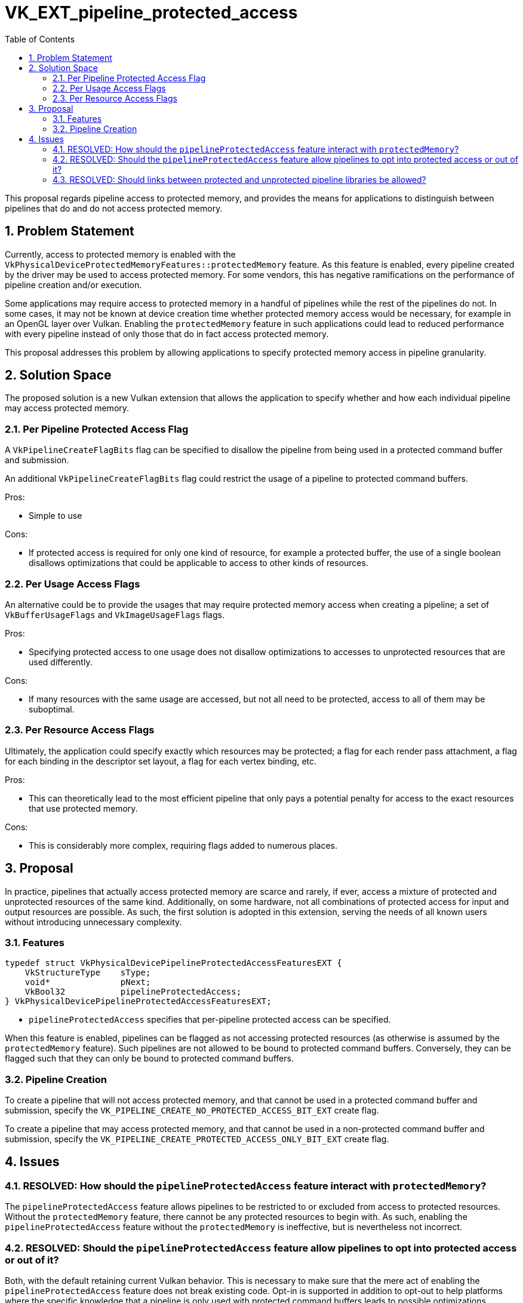 // Copyright 2022-2024 The Khronos Group Inc.
//
// SPDX-License-Identifier: CC-BY-4.0

= VK_EXT_pipeline_protected_access
:toc: left
:docs: https://docs.vulkan.org/spec/latest/
:extensions: {docs}appendices/extensions.html#
:sectnums:

This proposal regards pipeline access to protected memory, and provides the
means for applications to distinguish between pipelines that do and do not
access protected memory.

== Problem Statement

Currently, access to protected memory is enabled with the
`VkPhysicalDeviceProtectedMemoryFeatures::protectedMemory` feature.
As this feature is enabled, every pipeline created by the driver
may be used to access protected memory.
For some vendors, this has negative ramifications on the performance of
pipeline creation and/or execution.

Some applications may require access to protected memory in a handful of
pipelines while the rest of the pipelines do not.
In some cases, it may not be known at device creation time whether protected memory access
would be necessary, for example in an OpenGL layer over Vulkan.
Enabling the `protectedMemory` feature in such applications could lead to
reduced performance with every pipeline instead of only those that do in fact
access protected memory.

This proposal addresses this problem by allowing applications to specify
protected memory access in pipeline granularity.

== Solution Space

The proposed solution is a new Vulkan extension that allows the application to
specify whether and how each individual pipeline may access protected memory.

=== Per Pipeline Protected Access Flag

A `VkPipelineCreateFlagBits` flag can be specified to disallow
the pipeline from being used in a protected command buffer and submission.

An additional `VkPipelineCreateFlagBits` flag could restrict the usage
of a pipeline to protected command buffers.

Pros:

- Simple to use

Cons:

- If protected access is required for only one kind of resource, for example a
  protected buffer, the use of a single boolean disallows optimizations that
  could be applicable to access to other kinds of resources.

=== Per Usage Access Flags

An alternative could be to provide the usages that may require protected memory
access when creating a pipeline; a set of `VkBufferUsageFlags` and
`VkImageUsageFlags` flags.

Pros:

- Specifying protected access to one usage does not disallow optimizations to
  accesses to unprotected resources that are used differently.

Cons:

- If many resources with the same usage are accessed, but not all need to be
  protected, access to all of them may be suboptimal.

=== Per Resource Access Flags

Ultimately, the application could specify exactly which resources may be
protected; a flag for each render pass attachment, a flag for each binding in
the descriptor set layout, a flag for each vertex binding, etc.

Pros:

- This can theoretically lead to the most efficient pipeline that only pays a
  potential penalty for access to the exact resources that use protected memory.

Cons:

- This is considerably more complex, requiring flags added to numerous places.

== Proposal

In practice, pipelines that actually access protected memory are scarce and
rarely, if ever, access a mixture of protected and unprotected resources of the
same kind.
Additionally, on some hardware, not all combinations of protected access for
input and output resources are possible.
As such, the first solution is adopted in this extension, serving the needs of
all known users without introducing unnecessary complexity.

=== Features

[source,c]
----
typedef struct VkPhysicalDevicePipelineProtectedAccessFeaturesEXT {
    VkStructureType    sType;
    void*              pNext;
    VkBool32           pipelineProtectedAccess;
} VkPhysicalDevicePipelineProtectedAccessFeaturesEXT;
----

- `pipelineProtectedAccess` specifies that per-pipeline protected access can be
  specified.

When this feature is enabled, pipelines can be flagged as not accessing
protected resources (as otherwise is assumed by the `protectedMemory` feature).
Such pipelines are not allowed to be bound to protected command buffers.
Conversely, they can be flagged such that they can only be bound to protected
command buffers.

=== Pipeline Creation

To create a pipeline that will not access protected memory, and that cannot be
used in a protected command buffer and submission, specify the
`VK_PIPELINE_CREATE_NO_PROTECTED_ACCESS_BIT_EXT` create flag.

To create a pipeline that may access protected memory, and that cannot be used
in a non-protected command buffer and submission, specify the
`VK_PIPELINE_CREATE_PROTECTED_ACCESS_ONLY_BIT_EXT` create flag.

== Issues

=== RESOLVED: How should the `pipelineProtectedAccess` feature interact with `protectedMemory`?

The `pipelineProtectedAccess` feature allows pipelines to be restricted to or
excluded from access to protected resources.
Without the `protectedMemory` feature, there cannot be any protected resources
to begin with.
As such, enabling the `pipelineProtectedAccess` feature without the
`protectedMemory` is ineffective, but is nevertheless not incorrect.

=== RESOLVED: Should the `pipelineProtectedAccess` feature allow pipelines to opt into protected access or out of it?

Both, with the default retaining current Vulkan behavior.
This is necessary to make sure that the mere act of enabling the
`pipelineProtectedAccess` feature does not break existing code.
Opt-in is supported in addition to opt-out to help platforms where the specific
knowledge that a pipeline is only used with protected command buffers leads to
possible optimizations.

=== RESOLVED: Should links between protected and unprotected pipeline libraries be allowed?

No.
The linked pipeline could not be considered protected in that case, as parts of
it has been created without the necessary flag.
And if the result is an unprotected pipeline, it is not useful (or efficient)
to create parts of it as protected.
